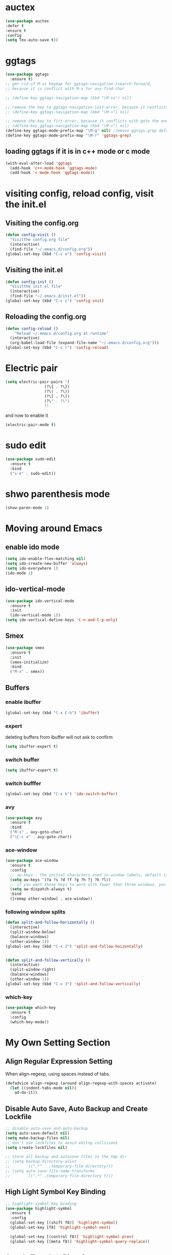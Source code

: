 * auctex
#+BEGIN_SRC emacs-lisp
(use-package auctex
:defer t
:ensure t
:config
(setq Tex-auto-save t))
#+END_SRC

* ggtags
#+BEGIN_SRC emacs-lisp
(use-package ggtags
  :ensure t)
;; get rid of M-ss keymap for ggtags-navigation-isearch-forward,
;; because it is conflict with M-s for avy-find-char

;; (define-key ggtags-navigation-map (kbd "\M-ss") nil)

;; remove the key to ggtags-navigation-last-error, because it conflicts with goto the beginning of the page
;; (define-key ggtags-navigation-map (kbd "\M->") nil)

;; remove the key to firt-error, because it conflicts with goto the end of the page
;; (define-key ggtags-navigation-map (kbd "\M-<") nil)
(define-key ggtags-mode-prefix-map "\M-g" nil) ;remove ggtags-grep default binding, for conflicts with magit
(define-key ggtags-mode-prefix-map "\M-r" 'ggtags-grep)
#+END_SRC

** loading ggtags if it is in c++ mode or c mode
#+BEGIN_SRC emacs-lisp
(with-eval-after-load 'ggtags
  (add-hook 'c++-mode-hook 'ggtags-mode)
  (add-hook 'c-mode-hook 'ggtags-mode))
#+END_SRC

* visiting config, reload config, visit the init.el
** Visiting the config.org
#+BEGIN_SRC emacs-lisp
(defun config-visit ()
  "Visitthe config.org file"
  (interactive)
  (find-file "~/.emacs.d/config.org"))
(global-set-key (kbd "C-c e") 'config-visit)
#+END_SRC


** Visiting the init.el
#+BEGIN_SRC emacs-lisp
(defun config-init ()
  "Visitthe init.el file"
  (interactive)
  (find-file "~/.emacs.d/init.el"))
(global-set-key (kbd "C-c i") 'config-init)
#+END_SRC

** Reloading the config.org
#+BEGIN_SRC emacs-lisp
(defun config-reload ()
    "Reload ~/.emacs.d/config.org at runtime"
  (interactive)
  (org-babel-load-file (expand-file-name "~/.emacs.d/config.org")))
(global-set-key (kbd "C-c r") 'config-reload)
#+END_SRC

* Electric pair
#+BEGIN_SRC emacs-lisp
(setq electric-pair-pairs '(
			     (?\{ . ?\})
			     (?\( . ?\))
			     (?\[ . ?\])
			     (?\" . ?\")
			     ))
#+END_SRC

and now to enable it
#+BEGIN_SRC emacs-lisp
(electric-pair-mode t)
#+END_SRC

* sudo edit 
#+BEGIN_SRC emacs-lisp
(use-package sudo-edit
  :ensure t
  :bind
  ("s-e" . sudo-edit))
#+END_SRC

* shwo parenthesis mode 
#+BEGIN_SRC emacs-lisp
(show-paren-mode 1)
#+END_SRC

* Moving around Emacs 
** enable ido mode
#+BEGIN_SRC emacs-lisp
(setq ido-enable-flex-matching nil)
(setq ido-create-new-buffer 'always)
(setq ido-everywhere 1)
(ido-mode 1)
#+END_SRC

** ido-vertical-mode
#+BEGIN_SRC emacs-lisp
(use-package ido-vertical-mode
  :ensure t
  :init
  (ido-vertical-mode 1))
(setq ido-vertical-define-keys 'C-n-and-C-p-only)
#+END_SRC

** Smex 
#+BEGIN_SRC emacs-lisp
(use-package smex
  :ensure t
  :init
  (smex-initialize)
  :bind
  ("M-x" . smex))
#+END_SRC

** Buffers
*** enable ibuffer
#+BEGIN_SRC emacs-lisp
(global-set-key (kbd "C-x C-b") 'ibuffer)
#+END_SRC

*** expert 
deleting buffers from ibuffer will not ask to confirm
#+BEGIN_SRC emacs-lisp
(setq ibuffer-expert t)
#+END_SRC

*** switch buffer
#+BEGIN_SRC emacs-lisp
(setq ibuffer-expert t)
#+END_SRC


*** switch bufffer
#+BEGIN_SRC emacs-lisp
(global-set-key (kbd "C-x b") 'ido-switch-buffer)
#+END_SRC


*** avy 
#+BEGIN_SRC emacs-lisp
(use-package avy
  :ensure t
  :bind
  ("M-s" . avy-goto-char)
  ("\C-c a" . avy-goto-char))
#+END_SRC

*** ace-window 
#+BEGIN_SRC emacs-lisp
(use-package ace-window
  :ensure t
  :config
  ;; aw-keys - the initial characters used in window labels, default is 1-9
  (setq aw-keys '(?a ?s ?d ?f ?g ?h ?j ?k ?l))
  ;; if you want these keys to work with fewer than three windows, you need to have aw-dispatch-always to t
  (setq aw-dispatch-always t)
  :bind
  ([remap other-window] . ace-window))
#+END_SRC


*** following window splits 
#+BEGIN_SRC emacs-lisp
(defun split-and-follow-horizontally ()
  (interactive)
  (split-window-below)
  (balance-windows)
  (other-window 1))
(global-set-key (kbd "C-x 2") 'split-and-follow-hoizontally)


(defun split-and-follow-vertically ()
  (interactive)
  (split-window-right)
  (balance-windows)
  (other-window 1))
(global-set-key (kbd "C-x 3") 'split-and-follow-vertically)
#+END_SRC


*** which-key 
#+BEGIN_SRC emacs-lisp
(use-package which-key
  :ensure t
  :config
  (which-key-mode))
#+END_SRC
* My Own Setting Section
** Align Regular Expression Setting
When align-regexp, using spaces instead of tabs.
#+BEGIN_SRC emacs-lisp
(defadvice align-regexp (around align-regexp-with-spaces activate)
  (let ((indent-tabs-mode nil))
    ad-do-it))
#+END_SRC

** Disable Auto Save, Auto Backup and Create Lockfile 
#+BEGIN_SRC emacs-lisp
;; disable auto-save and auto-backup
(setq auto-save-default nil)
(setq make-backup-files nil)
;; don't use lockfiles to avoid editng collisions
(setq create-lockfiles nil)

;; store all backup and autosave files in the tmp dir
;; (setq backup-directory-alist
;;       `((".*" . ,temporary-file-directory)))
;; (setq auto-save-file-name-transforms
;;       `((".*" ,temporary-file-directory t)))
#+END_SRC

** High Light Symbol Key Binding 
#+BEGIN_SRC emacs-lisp
;; highlight-symbol key binding
(use-package highlight-symbol
  :ensure t
  :config
  (global-set-key [(shift f8)] 'highlight-symbol)
  (global-set-key [f8] 'highlight-symbol-next)

  (global-set-key [(control f8)] 'highlight-symbol-prev)
  (global-set-key [(meta f8)] 'highlight-symbol-query-replace))
#+END_SRC

** Google Translate Direction
(use-package google-translate
  :ensure t
  :config
  (setq google-translate-translation-directions-alist
        '(("ja" . "en") ("en" . "de") ("de" . "fr") ("fr" . "de"))))

** turn off emacs auto line wrapping
#+BEGIN_SRC emacs-lisp
(setq-default truncate-lines t)
#+END_SRC
** Auto Complete
#+BEGIN_SRC emacs-lisp
;; (use-package auto-complete
;;   :ensure t
;;   :config
;;   ;; start auto complete with emacs
;;   (require 'auto-complete)
;;   ;; do default config for auto-complete
;;   (require 'auto-complete-config)
;;   (ac-config-default))
#+END_SRC

#+BEGIN_SRC emacs-lisp
;; (add-to-list 'ac-modes 'latex-mode)	;Make auto-complete aware of `latex-mode`
#+END_SRC


** Org Mode Setting
#+BEGIN_SRC emacs-lisp
(with-eval-after-load 'org
  (org-babel-do-load-languages 'org-babel-load-languages '((ruby . t)
                                                           (plantuml . t)
                                                           (C . t)
                                                           (gnuplot . t)
                                                           (R . t)
                                                           (sh . t)
                                                           (ditaa . t)
                                                           (calc . t)
                                                           (latex . t)
                                                           )))
(setq org-plantuml-jar-path
      (expand-file-name "~/plantuml.jar"))
#+END_SRC

*** plantuml-mode
install plantuml-mode

#+BEGIN_SRC emacs-lisp
(use-package plantuml-mode
  :ensure t)
#+END_SRC

** common setting
#+BEGIN_SRC emacs-lisp
(setq org-src-window-setup 'current-window)
#+END_SRC

*** htmlize
Systax highlighting for documents exported to HTML
#+BEGIN_SRC emacs-lisp
(use-package htmlize
  :ensure t)
#+END_SRC

* Add Emacs-lisp template in org mode
#+BEGIN_SRC emacs-lisp
(add-to-list 'org-structure-template-alist
             '("el" "#+BEGIN_SRC emacs-lisp\n?\n#+END_SRC"))
#+END_SRC

* Project find file
#+BEGIN_SRC emacs-lisp
;; Find file in project
(global-set-key (kbd "C-x M-f") 'project-find-file)
#+END_SRC

* showing line number
#+BEGIN_SRC emacs-lisp
;; show the line number on the left
(global-linum-mode 1)
;; show thecurrent line and column for your cursor
(setq line-number-mode t)
(setq column-number-mode t)
#+END_SRC

* Change yes-or-no-p into y-or-n questions 
#+BEGIN_SRC emacs-lisp
(defalias 'yes-or-no-p 'y-or-n-p)
#+END_SRC
* Open the folder containing the current file by the default explorer of the OS 
#+BEGIN_SRC emacs-lisp
 (defun guo/browse-file-directory ()
   "Open the crrent file's directory however the OS would"
   (interactive)
   (if default-directory
	(browse-url-of-file (expand-file-name default-directory))
     (error "No `default-directory` to open")))
#+END_SRC

